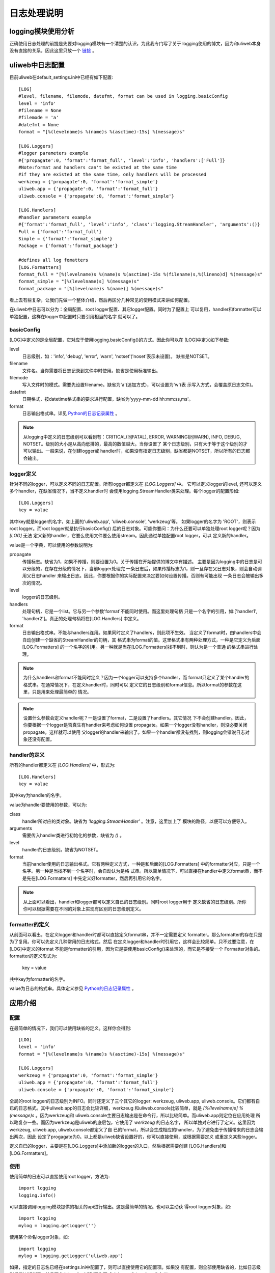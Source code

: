 ============
日志处理说明
============

logging模块使用分析
---------------------

正确使用日志处理的前提是先要对logging模块有一个清楚的认识，为此我专门写了关于
logging使用的博文，因为和uliweb本身没有直接的关系，因此这里只放一个
`链接 <http://hi.baidu.com/limodou/blog/item/5092c99529b7de50d0135ed5.html>`_ 。

uliweb中日志配置
-----------------------

目前uliweb在default_settings.ini中已经有如下配置::

    [LOG]
    #level, filename, filemode, datefmt, format can be used in logging.basicConfig
    level = 'info'
    #filename = None
    #filemode = 'a'
    #datefmt = None
    format = "[%(levelname)s %(name)s %(asctime)-15s] %(message)s"
    
    [LOG.Loggers]
    #logger parameters example
    #{'propagate':0, 'format':'format_full', 'level':'info', 'handlers':['Full']}
    #Note:format and handlers can't be existed at the same time
    #if they are existed at the same time, only handlers will be processed
    werkzeug = {'propagate':0, 'format':'format_simple'}
    uliweb.app = {'propagate':0, 'format':'format_full'}
    uliweb.console = {'propagate':0, 'format':'format_simple'}
    
    [LOG.Handlers]
    #handler parameters example
    #{'format':'format_full', 'level':'info', 'class':'logging.StreamHandler', 'arguments':()}
    Full = {'format':'format_full'}
    Simple = {'format':'format_simple'}
    Package = {'format':'format_package'}
    
    #defines all log fomatters
    [LOG.Formatters] 
    format_full = "[%(levelname)s %(name)s %(asctime)-15s %(filename)s,%(lineno)d] %(message)s"
    format_simple = "[%(levelname)s] %(message)s"
    format_package = "[%(levelname)s %(name)] %(message)s"

看上去有些复杂，让我们先做一个整体介绍，然后再区分几种常见的使用模式来讲如何配置。

在uliweb中日志可以分为：全局配置、root logger配置、其它logger配置。同时为了配置上
可以复用，handler和formatter可以单独配置，这样在logger中配置时只要引用相当的名字
就可以了。

basicConfig
~~~~~~~~~~~~~~~~

[LOG]中定义的是全局配置，它对应于使用logging.basicConfig()的方式。因此你可以在
[LOG]中定义如下参数:

level
    日志级别，如：'info', 'debug', 'error', 'warn', 'notset'('noset'表示未设置)。
    缺省是NOTSET。
filename
    文件名。当你需要将日志记录到文件中时使用。缺省是使用标准输出。
filemode
    写入文件时的模式。需要先设置filename。缺省为'a'(追加方式)，可以设置为'w'(表
    示写入方式，会覆盖原日志文件)。
datefmt
    日期格式，按datetime格式串的要求进行配置，缺省为'yyyy-mm-dd hh:mm:ss,ms'。
format
    日志输出格式串。详见 `Python的日志记录属性 <http://docs.python.org/library/logging.html#logrecord-attributes>`_ 。
    
.. note::
    从logging中定义的日志级别可以看到有：CRITICAL(同FATAL), ERROR, WARNING(同WARN),
    INFO, DEBUG, NOTSET。级别的大小是从高向低排的，最高的数值越大。当你设置了
    某个日志级别，只有大于等于这个级别的才可以输出。一般来说，在创建logger或
    handler时，如果没有指定日志级别，缺省都是NOTSET，所以所有的日志都会输出。

    
logger定义
~~~~~~~~~~~~~~~~~

针对不同的logger，可以定义不同的日志配置。所有logger都定义在 `[LOG.Loggers]` 中。
它可以定义logger的level, 还可以定义多个handler，在缺省情况下，当不定义handler时
会使用logging.StreamHandler类来处理。每个logger的配置形如::

    [LOG.Loggers]
    key = value

其中key就是logger的名字，如上面的'uliweb.app', 'uliweb.console', 'werkzeug'等。
如果logger的名字为 'ROOT'，则表示root logger。而root logger就是执行basicConfig()
后的日志对象。可能你要问：为什么还要可以单独处理root logger呢？因为 `[LOG]` 无法
定义新的handler，它要么使用文件要么使用stream。因此通过单独配置root logger，可以
定义新的handler。

value是一个字典，可以使用的参数说明为:

propagate
    传播标志。缺省为1，如果不传播，则要设置为0。关于传播在开始提供的博文中有描述。
    主要是因为logging中的日志是可以分级的，在存在分级的情况下，当前logger处理完
    一条日志后，如果传播标志为1，则一旦存在父日志对象，则会自动调用父日志handler
    来输出日志。因此，你要根据你的实际配置来决定要如何设置传播。否则有可能出现
    一条日志会被输出多次的情况。
level
    logger的日志级别。
handlers
    处理句柄，它是一个list。它与另一个参数'format'不能同时使用。而这里处理句柄
    只是一个名字的引用，如:['handler1', 'handler2']。真正的处理句柄将在[LOG.Handlers]
    中定义。
format
    日志输出格式串。不能与handlers连用。如果同时定义了handlers，则此项不生效。
    当定义了format时，由handlers中会自动创建一个缺省的StreamHandler的句柄，其
    格式串为format的值。这里格式串有两种处理方式，一种是它定义为后面[LOG.Formatters]
    的一个名字的引用。另一种就是当在[LOG.Formatters]找不到时，则认为是一个普通
    的格式串进行处理。
    
.. note::
    为什么handlers和format不能同时定义？因为一个logger可以支持多个handler，而
    format只定义了某个handler的格式串。在通常情况下，在定义handler时，同时可以
    定义它的日志级别和format信息。所以format的参数在这里，只是用来处理最简单的
    情况。
    
.. note::
    设置什么参数会定义handler呢？一是设置了format，二是设置了handlers。其它情况
    下不会创建handler。因此，你要根据一个logger是否真生有handler来考虑如何设置
    propagate。如果一个logger没有handler，则没必要关闭propagate，这样就可以使用
    父logger的handler来输出了。如果一个handler都没有找到，则logging会错说日志对
    象还没有配置。
    
handler的定义
~~~~~~~~~~~~~~~~~~~~~

所有的handler都定义在 `[LOG.Handlers]` 中，形式为::

    [LOG.Handlers]
    key = value
    
其中key为handler的名字。

value为handler要使用的参数，可以为:

class
    handler所对应的类对象。缺省为 `'logging.StreamHandler'` 。注意，这里加上了
    模块的路径，以便可以方便导入。
arguments
    需要传入handler类进行初始化的参数，缺省为 `()` 。
level
    handler的日志级别。缺省为NOTSET。
format
    当前handler使用的日志输出格式。它有两种定义方式，一种是和后面的[LOG.Formatters]
    中的formatter对应，只是一个名字。另一种是当找不到一个名字时，会自动认为是格
    式串。所以简单情况下，可以直接在handler中定义format串，而不是先在[LOG.Formatters]
    中先定义好formatter，然后再引用它的名字。
    
.. note::
    从上面可以看出，handler和logger都可以定义自已的日志级别。同时root logger用于
    定义缺省的日志级别。所你你可以根据需要在不同的对象上实现有区别的日志级别定义。
    
formatter的定义
~~~~~~~~~~~~~~~~~~~~~

从前面可以看出，在定义logger和handler时都可以直接定义format串，并不一定需要定义
formatter。那么formatter的存在只是为了复用。你可以先定义几种常用的日志格式，然后
在定义logger和handler时引用它，这样会比较简单。只不过要注意，在[LOG]中定义的format
不能是formatter的引用，因为它是要使用basicConfig()来处理的，而它是不接受一个
Formatter对象的。formatter的定义形式为:

    key = value
    
共中key为formatter的名字。

value为日志的格式串。具体定义参见  `Python的日志记录属性 <http://docs.python.org/library/logging.html#logrecord-attributes>`_ 。

应用介绍
--------------

配置
~~~~~~~~~~~~~~~~

在最简单的情况下，我们可以使用缺省的定义。这样你会得到::

    [LOG]
    level = 'info'
    format = "[%(levelname)s %(name)s %(asctime)-15s] %(message)s"
    
    [LOG.Loggers]
    werkzeug = {'propagate':0, 'format':'format_simple'}
    uliweb.app = {'propagate':0, 'format':'format_full'}
    uliweb.console = {'propagate':0, 'format':'format_simple'}
    
全局的root logger的日志级别为INFO。同时还定义了三个其它的logger: werkzeug, uliweb.app,
uliweb.console。它们都有自已的日志格式。其中uliweb.app的日志会比较详细，werkzeug
和uliweb.console比较简单，就是 `[%(levelname)s] %(message)s` 。因为werkzeug和
uliweb.console主要日志输出是在命令行，所以比较简单。而uliweb.app则定位在应用处理
所以略复杂一些。而因为werkzeug是uliweb的底层包，它使用了 `werkzeug` 的日志名字，
所以单独对它进行了定义。这里因为werkzeug, uliweb.app, uliweb.console都定义了自
已的format，所以会生成相应的handler，为了避免由于传播带来的日志会输出两次，因此
设定了progagate为0。以上都是uliweb缺省设置好的，你可以直接使用，或根据需要定义
或重定义某些logger。

定义自已的logger，主要是在[LOG.Loggers]中添加新的logger的入口，然后根据需要创建
[LOG.Handlers]和[LOG.Formatters]。

使用
~~~~~~~~~~~~~~~~~

使用简单的日志可以直接使用root logger，方法为::

    import logging
    logging.info()
    
可以直接调用logging模块提供的相关的api进行输出。这是最简单的情况。也可以主动获
得root logger对象，如::

    import logging
    mylog = logging.getLogger('')
    
使用某个命名logger对象，如::

    import logging
    mylog = logging.getLogger('uliweb.app')
    
如果，指定的日志名已经在settings.ini中配置了，则可以直接使用它的配置项。如果没
有配置，则全部使用缺省的，比如日志级别将是NOTSET，并且不会有handler创建(因为不
会有format和handlers的定义)。

如果你使用了其它的组件，它们需要对日志进行配置，也可以在settings.ini中设置，一
样可以生效。

在uliweb.utils.common中提供了一个全局的log对象，它是logging的别名。因此你使用它
就相当于调用root logger。

uliweb中log的初始化
~~~~~~~~~~~~~~~~~~~~~~~~~

在uliweb中，log的初始化目前是在Dispatch初始化的时候做的。因此，在命令行中使用
uliweb的log时，注意最好在Dispatch或make_application之后使用。对于view中的处理，
一般都不用考虑初始化顺序的问题。

使用建议
~~~~~~~~~~

建议在你的程序中，每次要用到logger对象时，使用logging.getLogger(name)来获得一个
logger对象。

问题与技巧
------------

如何设置sqlalchemy的日志，让它只显示一次
~~~~~~~~~~~~~~~~~~~~~~~~~~~~~~~~~~~~~~~~~~~~~~~~

在处理中发现如果在创建引擎时显示日志信息时，在uliweb运行时会显示两条日志，比如
设置 ``DEBUG_LOG=True`` 。你可以这样设置::

    [LOG.Loggers]
    sqlalchemy = {'propagate':0}
    sqlalchemy.engine = {'propagate':0}
    
有关sqlalchemy的logger信息可以参考 `Configuring Logging <http://docs.sqlalchemy.org/en/latest/core/engines.html#configuring-logging>`_ 文档。
    

